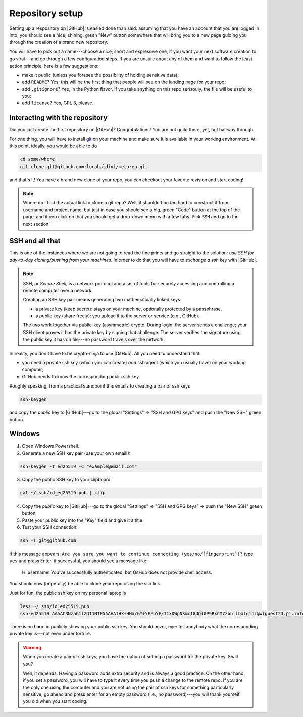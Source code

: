 .. _setup:

Repository setup
================

Setting up a respository on |GitHub| is easied done than said: assuming that you
have an account that you are logged in into, you should see a nice, shining, green
"New" button somewhere that will bring you to a new page guiding you through the
creation of a brand new repository.

You will have to pick out a name---choose a nice, short and expressive one, if you
want your next software creation to go viral---and go through a few configuration
steps. If you are unsure about any of them and want to follow the least action
principle, here is a few suggestions:

* make it public (unless you foresee the possibility of holding sensitive data);
* add ``README``? Yes: this will be the first thing that people will see on
  the landing page for your repo;
* add ``.gitignore``? Yes, in the Python flavor. If you take anything on this
  repo serisouly, the file will be useful to you;
* add ``license``? Yes, GPL 3, please.


Interacting with the repository
-------------------------------

Did you just create the first repository on |GitHub|? Congratulations! You are
not quite there, yet, but halfway through.

For one thing, you will have to install `git <https://git-scm.com/>`_ on your machine and
make sure it is available in your working environment. At this point, ideally, you
would be able to do

.. code-block::

  cd some/where
  git clone git@github.com:lucabaldini/metarep.git

and that's it! You have a brand new clone of your repo, you can checkout your
favorite revision and start coding!


.. note::

  Where do I find the actual link to clone a git repo? Well, it shouldn't be `too`
  hard to construct it from username and project name, but just in case you should
  see a big, green "Code" button at the top of the page, and if you click on that
  you should get a drop-down menu with a few tabs. Pick ``SSH`` and go to the next
  section.


SSH and all that
----------------

This is one of the instances where we are not going to read the fine prints and
go straight to the solution: `use SSH for day-to-day cloning/pushing from your machines`.
In order to do that you will have to `exchange a ssh key` with |GitHub|.

.. note::

  SSH, or `Secure Shell`, is a network protocol and a set of tools for securely
  accessing and controlling a remote computer over a network.

  Creating an SSH key pair means generating two mathematically linked keys:

  * a private key (keep secret): stays on your machine, optionally protected by a
    passphrase.
  * a public key (share freely): you upload it to the server or service (e.g., GitHub).

  The two work together via public-key (asymmetric) crypto. During login, the server
  sends a challenge; your SSH client proves it has the private key by signing that
  challenge. The server verifies the signature using the public key it has on file---no
  password travels over the network.

In reality, you don't have to be crypto-ninja to use |GitHub|. All you need to understand
that:

* you need a private ssh key (which you can create) `and` ssh agent
  (which you usually have) on your working computer;
* GitHub needs to know the corresponding public ssh key.

Roughly speaking, from a practical standpoint this entails to creating a pair
of ssh keys

.. code-block::

  ssh-keygen

and copy the `public` key to |GitHub|---go to the global "Settings" -> "SSH and GPG keys"
and push the "New SSH" green button.

Windows
-------

1. Open Windows Powershell.
2. Generate a new SSH key pair (use your own email!):

.. code-block:: shell

 ssh-keygen -t ed25519 -C "example@email.com"

3. Copy the public SSH key to your clipboard:

.. code-block:: shell

 cat ~/.ssh/id_ed25519.pub | clip

4. Copy the `public` key to |GitHub|---go to the global "Settings" -> "SSH and GPG keys" -> push the "New SSH" green button
5. Paste your public key into the "Key" field and give it a title.
6. Test your SSH connection:

.. code-block:: shell

 ssh -T git@github.com

if this message appears: ``Are you sure you want to continue connecting (yes/no/[fingerprint])?`` type ``yes`` and press Enter.
if successful, you should see a message like:
  Hi username! You've successfully authenticated, but GitHub does not provide shell access.

You should now (hopefully) be able to clone your repo using the ssh link.


.. todo::

  We should add specific instructions for Mac OS.

Just for fun, the public ssh key on my personal laptop is

.. code-block:: shell

  less ~/.ssh/id_ed25519.pub
  ssh-ed25519 AAAAC3NzaC1lZDI1NTE5AAAAIHX+HHa/GY+YFzuYE/11xDWpNSmc18UQl0P9RxCM7zbh lbaldini@wlguest23.pi.infn.it

There is no harm in publicly showing your public ssh key. You should never, ever tell
annybody what the corresponding private key is---not even under torture.

.. warning::

  When you create a pair of ssh keys, you have the option of setting a password for
  the private key. Shall you?

  Well, it depends. Having a password adds extra security and is always a good practice.
  On the other hand, if you set a password, you will have to type it every time
  you push a change to the remote repo. If you are the only one using the
  computer and you are not using the pair of ssh keys for something particularly
  sensitive, go ahead and press enter for an empty password (i.e., no password)---you
  will thank yourself you did when you start coding.



